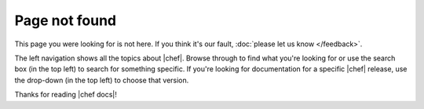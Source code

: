 =====================================================
Page not found
=====================================================

This page you were looking for is not here. If you think it's our fault, :doc:`please let us know </feedback>`.

The left navigation shows all the topics about |chef|. Browse through to find what you're looking for or use the search box (in the top left) to search for something specific. If you're looking for documentation for a specific |chef| release, use the drop-down (in the top left) to choose that version.

Thanks for reading |chef docs|!
